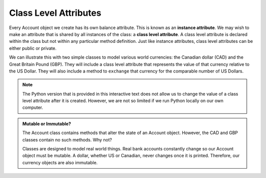 Class Level Attributes
----------------------

Every Account object we create has its own balance attribute. This is known as an **instance attribute**.  We may wish to make an attribute that is shared by all instances of the class: a **class level attribute**. A class level attribute is declared within the class but not within any particular method definition. 
Just like instance attributes, class level attributes can be either public or private.


We can illustrate this with two simple classes to model various world currencies: the Canadian dollar (CAD) and the Great Britain Pound (GBP). They will include a class level attribute that represents the value of that currency relative to the US Dollar. They will also include a method to ``exchange`` that currency for the comparable number of US Dollars.
    
.. activecode:: oop2_1
    
    class CAD:
        """Canadian Dollar"""
        USD = 0.75   # the value of a CAD in terms of a USD
        def __init__(self, amt):
            self.__amt = amt

        def getAmt(self):
            return self.__amt

        def exchange(self):
            return self.__amt * CAD.USD

    class GBP:
        """Great Britain Pound"""
        USD = 1.25   # the value of a GBP in terms of a USD
        def __init__(self, amt):
            self.__amt = amt

        def getAmt(self):
            return self.__amt

        def exchange(self):
            return self.__amt * GBP.USD

    c = CAD(100) # 100 Canadian dollars
    print(c.getAmt(), 'Canadian dollars is worth')
    print(c.exchange(), 'US dollars')
    b = GBP(100) # 100 GB Pounds
    print(b.getAmt(), 'GB pounds is worth')
    print(b.exchange(), 'US dollars')

.. note::
   The Python version that is provided in this interactive text does not allow us to change the value of a class level attribute after it is created. However, we are not so limited if we run Python locally on our own computer.


.. admonition:: Mutable or Immutable?

   The Account class contains methods that alter the state of an Account object. However, the CAD and GBP classes contain no such methods. Why not? 

   Classes are designed to model real world things. Real bank accounts constantly change so our Account object must be mutable. A dollar, whether US or Canadian, never changes once it is printed. Therefore, our currency objects are also immutable.
